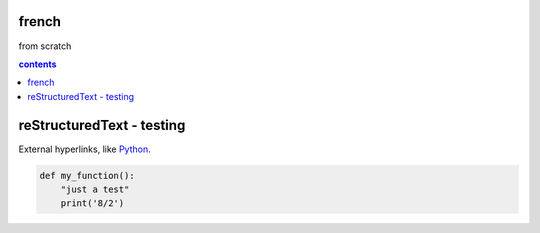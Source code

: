 french
===================

from scratch



.. contents:: contents
   :depth: 2


reStructuredText - testing
================================

External hyperlinks, like Python_.

.. _Python: http://www.python.org/ 

.. code:: python

  def my_function():
      "just a test"
      print('8/2')
